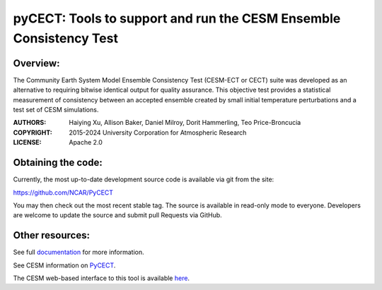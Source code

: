 
pyCECT: Tools to support and run the CESM Ensemble Consistency Test
=============================================================================

.. image:: https://zenodo.org/badge/37948321.svg
   :target: https://zenodo.org/badge/latestdoi/37948321

Overview:
--------

The Community Earth System Model Ensemble Consistency Test (CESM-ECT or CECT) suite was developed as an
alternative to requiring bitwise identical output for quality
assurance. This objective test provides a statistical measurement
of consistency between an accepted ensemble created
by small initial temperature perturbations and a test set of
CESM simulations.


:AUTHORS: Haiying Xu, Allison Baker, Daniel Milroy, Dorit Hammerling, Teo Price-Broncucia
:COPYRIGHT: 2015-2024 University Corporation for Atmospheric Research
:LICENSE: Apache 2.0


Obtaining the code:
----------------

Currently, the most up-to-date development source code is available via git from the site:

https://github.com/NCAR/PyCECT

You may then check out the most recent stable tag. The source is available in read-only mode to everyone. Developers are welcome to update the source and submit pull Requests via GitHub.


Other resources:
----------------

See full documentation_ for more information.

.. _documentation: https://pycect.readthedocs.io/en/latest/

See CESM information on PyCECT_.

.. _PyCECT: http://www.cesm.ucar.edu/models/cesm2/python-tools/

The CESM web-based interface to this tool is available here_.

.. _here:    http://www.cesm.ucar.edu/models/cesm2/verification/
